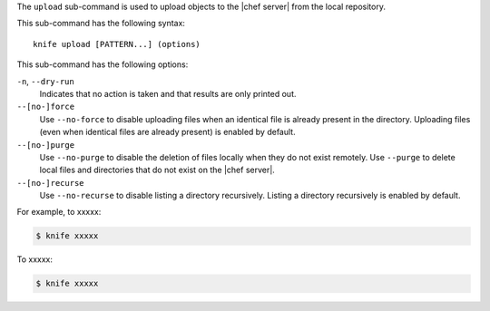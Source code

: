 .. The contents of this file are included in multiple topics.
.. This file describes a command or a sub-command for Knife.
.. This file should not be changed in a way that hinders its ability to appear in multiple documentation sets.


The ``upload`` sub-command is used to upload objects to the |chef server| from the local repository.

This sub-command has the following syntax::

   knife upload [PATTERN...] (options)

This sub-command has the following options:

``-n``, ``--dry-run``
   Indicates that no action is taken and that results are only printed out.

``--[no-]force``
   Use ``--no-force`` to disable uploading files when an identical file is already present in the directory. Uploading files (even when identical files are already present) is enabled by default.

``--[no-]purge``
   Use ``--no-purge`` to disable the deletion of files locally when they do not exist remotely. Use ``--purge`` to delete local files and directories that do not exist on the |chef server|.

``--[no-]recurse``
   Use ``--no-recurse`` to disable listing a directory recursively. Listing a directory recursively is enabled by default.

For example, to xxxxx:

.. code-block:: bash

   $ knife xxxxx

To xxxxx:

.. code-block:: bash

   $ knife xxxxx